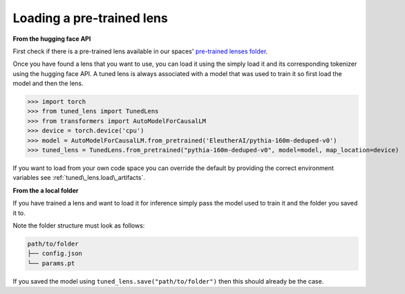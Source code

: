 .. _loading-pertained-lenses:
    How to train and evaluate lenses on the pile

==========================
Loading a pre-trained lens
==========================

**From the hugging face API**

.. _pre-trained lenses folder: https://huggingface.co/spaces/AlignmentResearch/tuned-lens/tree/main/lens

First check if there is a pre-trained lens available in our spaces' `pre-trained lenses folder`_.

Once you have found a lens that you want to use, you can load it using the simply load it
and its corresponding tokenizer using the hugging face API. A tuned lens is always associated with
a model that was used to train it so first load the model and then the lens.

>>> import torch
>>> from tuned_lens import TunedLens
>>> from transformers import AutoModelForCausalLM
>>> device = torch.device('cpu')
>>> model = AutoModelForCausalLM.from_pretrained('EleutherAI/pythia-160m-deduped-v0')
>>> tuned_lens = TunedLens.from_pretrained("pythia-160m-deduped-v0", model=model, map_location=device)

If you want to load from your own code space you can override the default
by providing the correct environment variables see :ref:`tuned\_lens.load\_artifacts`.

**From the a local folder**

If you have trained a lens and want to load it for inference simply pass the
model used to train it and the folder you saved it to.

.. testsetup::

    from tuned_lens import TunedLens
    from tempfile import TemporaryDirectory
    from transformers import AutoModelForCausalLM
    model = AutoModelForCausalLM.from_pretrained('EleutherAI/pythia-160m-deduped')
    temp_dir = TemporaryDirectory()
    directory_path = temp_dir.name

.. doctest::

    >>> lens = TunedLens.from_model(model)
    >>> # Do some thing
    >>> lens.save(directory_path)
    >>> lens = TunedLens.from_pretrained(directory_path, model=model)

.. testcleanup::

    temp_dir.cleanup()

Note the folder structure must look as follows:

.. code-block:: text

    path/to/folder
    ├── config.json
    └── params.pt

If you saved the model using ``tuned_lens.save("path/to/folder")`` then this should already be the case.
